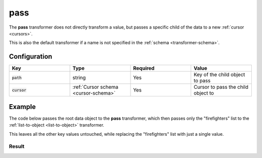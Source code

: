 .. py:module:: recompose
    :noindex:

..  _pass:

pass
====

The **pass** transformer does not directly transform a value, but passes a specific child of the data to a new :ref:`cursor <cursors>`.

This is also the default transformer if a name is not specified in the :ref:`schema <transformer-schema>`.

Configuration
-------------

.. list-table::
   :widths: 25 25 25 25
   :header-rows: 1

   * - Key
     - Type
     - Required
     - Value
   * - :code:`path`
     - string
     - Yes
     - Key of the child object to pass
   * - :code:`cursor`
     - :ref:`Cursor schema <cursor-schema>`
     - Yes
     - Cursor to pass the child object to

Example
-------

The code below passes the root data object to the **pass** transformer, which then passes only the "firefighters" list to the :ref:`list-to-object <list-to-object>` transformer.

This leaves all the other key values untouched, while replacing the "firefighters" list with just a single value.

.. testcode::

    from json import dumps
    from recompose import transform, CursorSchema

    data = {
        "chefs": [
            {
                "name": "Alice"
            },
            {
                "name": "Bob"
            }
        ],
        "firefighters": [
            {
                "name": "Daniel"
            },
            {
                "name": "Esther"
            }
        ],
        "zookeepers": [
            {
                "name": "Gregory"
            },
            {
                "name": "Harold"
            }
        ]
    }

    schema: CursorSchema = {
        "version": 1,
        "perform": {
            "transform": "pass",
            "path": "firefighters",
            "cursor": {
                "perform": "list-to-object",
            }
        }
    }

    transformed = transform(schema, data)

    print(dumps(transformed, indent=4))

Result
~~~~~~

.. testoutput::
   :options: +NORMALIZE_WHITESPACE

    {
        "chefs": [
            {
                "name": "Alice"
            },
            {
                "name": "Bob"
            }
        ],
        "firefighters": {
            "name": "Daniel"
        },
        "zookeepers": [
            {
                "name": "Gregory"
            },
            {
                "name": "Harold"
            }
        ]
    }
